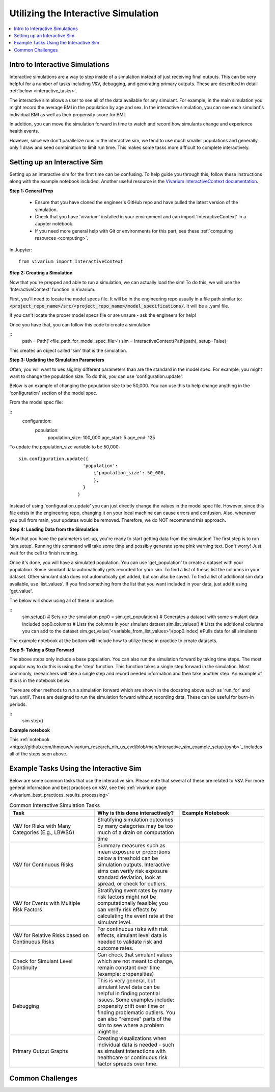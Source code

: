 ..
  Section title decorators for this document:
  
  ==============
  Document Title
  ==============
  Section Level 1
  ---------------
  Section Level 2
  +++++++++++++++
  Section Level 3
  ~~~~~~~~~~~~~~~
  Section Level 4
  ^^^^^^^^^^^^^^^
  Section Level 5
  '''''''''''''''

  The depth of each section level is determined by the order in which each
  decorator is encountered below. If you need an even deeper section level, just
  choose a new decorator symbol from the list here:
  https://docutils.sourceforge.io/docs/ref/rst/restructuredtext.html#sections
  And then add it to the list of decorators above.

.. _vivarium_interactive_simulation:

====================================
Utilizing the Interactive Simulation
====================================

.. contents::
   :local:
   :depth: 2

Intro to Interactive Simulations
--------------------------------

Interactive simulations are a way to step inside of a simulation instead of 
just receiving final outputs. This can be very helpful for a number of tasks 
including V&V, debugging, and generating primary outputs. These are described 
in detail :ref:`below <interactive_tasks>`. 

The interactive sim allows a user to see all of the data available for any simulant. 
For example, in the main simulation you might record the average BMI in the population 
by age and sex. In the interactive simulation, you can see each simulant's individual 
BMI as well as their propensity score for BMI. 

In addition, you can move the simulation forward in time to watch and record how 
simulants change and experience health events. 

However, since we don't parallelize runs in the interactive sim, we tend to use much 
smaller populations and generally only 1 draw and seed combination to limit run time. 
This makes some tasks more difficult to complete interactively. 

.. _interactive_process:

Setting up an Interactive Sim
-----------------------------

Setting up an interactive sim for the first time can be confusing. To help guide you 
through this, follow these instructions along with the example notebook included. 
Another useful resource is the `Vivarium InteractiveContext documentation <https://vivarium.readthedocs.io/en/latest/api_reference/interface/interactive.html?highlight=InteractiveContext#vivarium.interface.interactive.InteractiveContext>`_. 

**Step 1: General Prep**

  - Ensure that you have cloned the engineer's GitHub repo and have pulled the latest version of the simulation.  
  - Check that you have 'vivarium' installed in your environment and can import 'InteractiveContext' in a Jupyter notebook. 
  - If you need more general help with Git or environments for this part, see these :ref:`computing resources <computing>`.

In Jupyter: 

:: 

  from vivarium import InteractiveContext 


**Step 2: Creating a Simulation** 

Now that you're prepped and able to run a simulation, we can actually load the sim! To 
do this, we will use the 'InteractiveContext' function in Vivarium. 

First, you'll need to locate the model specs file. It will be in the engineering repo usually 
in a file path similar to: :code:`<project_repo_name>/src/<project_repo_name>/model_specifications/`. 
It will be a .yaml file. 

If you can't locate the proper model specs file or are unsure - ask the engineers for help! 

Once you have that, you can follow this code to create a simulation 

::
  path = Path('<file_path_for_model_spec_file>')
  sim = InteractiveContext(Path(path), setup=False)

This creates an object called 'sim' that is the simulation. 

**Step 3: Updating the Simulation Parameters**

Often, you will want to ues slightly different parameters than are the standard in the model 
spec. For example, you might want to change the population size. To do this, you can use 
'configuration.update'. 

Below is an example of changing the population size to be 50,000. You 
can use this to help change anything in the 'configuration' section of the model spec. 

From the model spec file: 

:: 
  configuration: 
    population: 
      population_size: 100_000
      age_start: 5 
      age_end: 125 

To update the population_size variable to be 50,000: 
::
  sim.configuration.update({
                          'population':
                              {'population_size': 50_000,
                              },
                          }
                        )

Instead of using 'configuration.update' you can just directly change the values in the 
model spec file. However, since this file exists in the engineering repo, changing it on 
your local machine can cause errors and confusion. Also, whenever you pull from main, 
your updates would be removed. Therefore, we do NOT recommend this approach. 

**Step 4: Loading Data from the Simulation** 

Now that you have the parameters set-up, you're ready to start getting data from the simulation! 
The first step is to run 'sim.setup'. Running this command will take some time and possibly generate 
some pink warning text. Don't worry! Just wait for the cell to finish running. 

Once it's done, you will have a simulated population. You can use 'get_population' to create a dataset 
with your population. Some simulant data automatically gets recorded for your sim. To find a list of these, 
list the columns in your dataset. Other simulant data does not automatically get added, but can also 
be saved. To find a list of additional sim data available, use 'list_values'. If you find 
something from the list that you want included in your data, just add it using 'get_value'. 

The below will show using all of these in practice: 

:: 
  sim.setup() # Sets up the simulation 
  pop0 = sim.get_population() # Generates a dataset with some simulant data included 
  pop0.columns # Lists the columns in your simulant dataset 
  sim.list_values() # Lists the additional columns you can add to the dataset 
  sim.get_value('<variable_from_list_values>')(pop0.index) #Pulls data for all simulants 

The example notebook at the bottom will include how to utilize these in practice to 
create datasets. 

**Step 5: Taking a Step Forward** 

The above steps only include a base population. You can also run the simulation forward 
by taking time steps. The most popular way to do this is using the 'step' function. This 
function takes a single step forward in the simulation. Most commonly, researchers will 
take a single step and record needed information and then take another step. An example 
of this is in the notebook below. 

There are other methods to run a simulation forward which are shown in the docstring 
above such as 'run_for' and 'run_until'. These are designed to run the simulation forward 
without recording data. These can be useful for burn-in periods. 

:: 
  sim.step() 

**Example notebook**

This :ref:`notebook <https://github.com/ihmeuw/vivarium_research_nih_us_cvd/blob/main/interactive_sim_example_setup.ipynb>`_ includes all of the steps seen above. 

.. _interactive_tasks:

Example Tasks Using the Interactive Sim
---------------------------------------

Below are some common tasks that use the interactive sim. Please note that several of 
these are related to V&V. For more general information and best practices on V&V, see this 
:ref:`vivarium page <vivarium_best_practices_results_processing>` 

.. todo::

  Add example notebooks to table below. For reference this is the old notebook from the prior V&V page: https://github.com/ihmeuw/vivarium_research_iv_iron/blob/main/validation/maternal/interactive_simulations/Interactive%20simulation%20demo.ipynb 


.. list-table:: Common Interactive Simulation Tasks 
  :widths: 15 15 15
  :header-rows: 1

  * - Task 
    - Why is this done interactively? 
    - Example Notebook 
  * - V&V for Risks with Many Categories (E.g., LBWSG)
    - Stratifying simulation outcomes by many categories may be too much of a drain on computation time 
    - 
  * - V&V for Continuous Risks
    - Summary measures such as mean exposure or proportions below a threshold can be simulation outputs. Interactive sims can verify risk exposure standard deviation, look at spread, or check for outliers. 
    - 
  * - V&V for Events with Multiple Risk Factors
    - Stratifying event rates by many risk factors might not be computationally feasible; you can verify risk effects by calculating the event rate at the simulant level.
    - 
  * - V&V for Relative Risks based on Continuous Risks 
    - For continuous risks with risk effects, simulant level data is needed to validate risk and outcome rates. 
    - 
  * - Check for Simulant Level Continuity 
    - Can check that simulant values which are not meant to change, remain constant over time (example: propensities)
    - 
  * - Debugging 
    - This is very general, but simulant level data can be helpful in finding potential issues. Some examples include: propensity drift over time or finding problematic outliers. You can also "remove" parts of the sim to see where a problem might be. 
    - 
  * - Primary Output Graphs 
    - Creating visualizations when individual data is needed - such as simulant interactions with healthcare or continuous risk factor spreads over time. 
    - 

.. _interactive_challenges:

Common Challenges
-----------------

.. todo::

  Add information on: environment management, editable installs of packages within environments 
  If you remove observers or change things it can have weird effects - talk with engineering 

